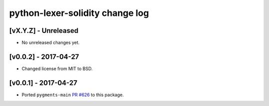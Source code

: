 python-lexer-solidity change log
================================

[vX.Y.Z] - Unreleased
---------------------
* No unreleased changes yet.

[v0.0.2] - 2017-04-27
---------------------
* Changed license from MIT to BSD.

[v0.0.1] - 2017-04-27
---------------------
* Ported ``pygments-main`` `PR #626`_ to this package.

.. _PR #626: https://bitbucket.org/birkenfeld/pygments-main/pull-requests/626/add-solidity-lexer
